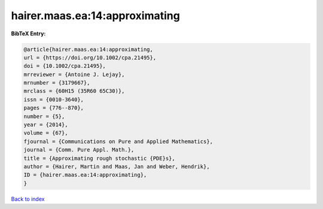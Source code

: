 hairer.maas.ea:14:approximating
===============================

.. :cite:t:`hairer.maas.ea:14:approximating`

.. bibliography:: ../../All.bib

**BibTeX Entry:**

.. code-block:: bibtex

   @article{hairer.maas.ea:14:approximating,
   url = {https://doi.org/10.1002/cpa.21495},
   doi = {10.1002/cpa.21495},
   mrreviewer = {Antoine J. Lejay},
   mrnumber = {3179667},
   mrclass = {60H15 (35R60 65C30)},
   issn = {0010-3640},
   pages = {776--870},
   number = {5},
   year = {2014},
   volume = {67},
   fjournal = {Communications on Pure and Applied Mathematics},
   journal = {Comm. Pure Appl. Math.},
   title = {Approximating rough stochastic {PDE}s},
   author = {Hairer, Martin and Maas, Jan and Weber, Hendrik},
   ID = {hairer.maas.ea:14:approximating},
   }

`Back to index <../index>`_
